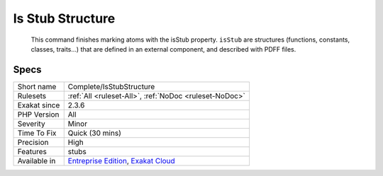 .. _complete-isstubstructure:

.. _is-stub-structure:

Is Stub Structure
+++++++++++++++++

  This command finishes marking atoms with the isStub property. ``isStub`` are structures (functions, constants, classes, traits...) that are defined in an external component, and described with PDFF files.

Specs
_____

+--------------+-------------------------------------------------------------------------------------------------------------------------+
| Short name   | Complete/IsStubStructure                                                                                                |
+--------------+-------------------------------------------------------------------------------------------------------------------------+
| Rulesets     | :ref:`All <ruleset-All>`, :ref:`NoDoc <ruleset-NoDoc>`                                                                  |
+--------------+-------------------------------------------------------------------------------------------------------------------------+
| Exakat since | 2.3.6                                                                                                                   |
+--------------+-------------------------------------------------------------------------------------------------------------------------+
| PHP Version  | All                                                                                                                     |
+--------------+-------------------------------------------------------------------------------------------------------------------------+
| Severity     | Minor                                                                                                                   |
+--------------+-------------------------------------------------------------------------------------------------------------------------+
| Time To Fix  | Quick (30 mins)                                                                                                         |
+--------------+-------------------------------------------------------------------------------------------------------------------------+
| Precision    | High                                                                                                                    |
+--------------+-------------------------------------------------------------------------------------------------------------------------+
| Features     | stubs                                                                                                                   |
+--------------+-------------------------------------------------------------------------------------------------------------------------+
| Available in | `Entreprise Edition <https://www.exakat.io/entreprise-edition>`_, `Exakat Cloud <https://www.exakat.io/exakat-cloud/>`_ |
+--------------+-------------------------------------------------------------------------------------------------------------------------+


